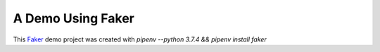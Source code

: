 A Demo Using Faker
==================

This `Faker`_ demo project was created with `pipenv --python 3.7.4 && pipenv install faker`

.. _Faker: https://faker.readthedocs.io/en/master/